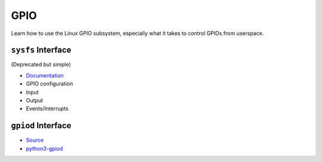 .. jf-topic:: ecproposal.ec1.linux.gpio
   :dependencies: ecproposal.ec1.linux.dev_mgmt

GPIO
====

Learn how to use the Linux GPIO subsystem, especially what it takes to
control GPIOs from userspace.

``sysfs`` Interface
-------------------

(Deprecated but simple)

* `Documentation
  <https://www.kernel.org/doc/Documentation/gpio/sysfs.txt>`__
* GPIO configuration
* Input
* Output
* Events/Interrupts

``gpiod`` Interface
-------------------

* `Source <https://git.kernel.org/pub/scm/libs/libgpiod/libgpiod.git/>`__
* `python3-gpiod <https://pypi.org/project/gpiod/>`__
